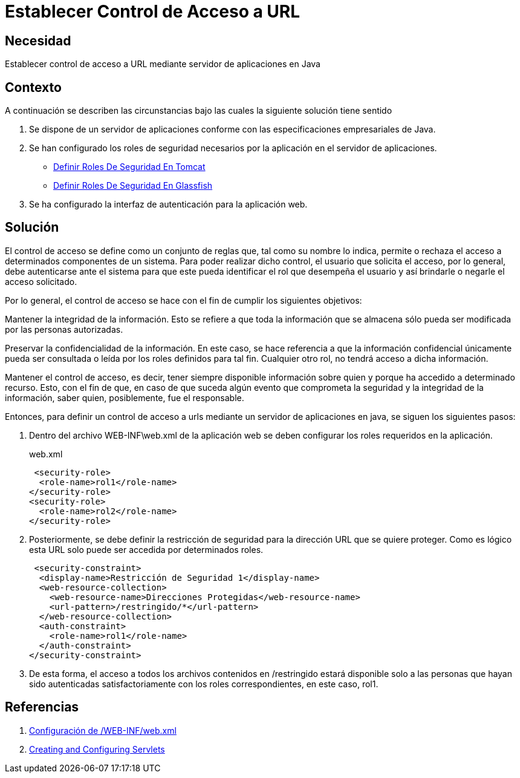 :slug: defends/java/establecer-control-acceso-url/
:category: java
:description: Nuestros ethical hackers explican cómo evitar vulnerabilidades de seguridad mediante la programación segura en Java al establecer un control de acceso a URL. El control de acceso consta de un conjunto de reglas que definen la disponibilidad de los recursos para los usuarios de la aplicación.
:keywords: Java, Seguridad, Control, Acceso, URL, Buenas prácticas.
:defends: yes

=  Establecer Control de Acceso a URL

== Necesidad

Establecer control de acceso a +URL+ mediante servidor de aplicaciones en +Java+

== Contexto

A continuación se describen las circunstancias
bajo las cuales la siguiente solución tiene sentido

. Se dispone de un servidor de aplicaciones
conforme con las especificaciones empresariales de +Java+.

. Se han configurado los roles de seguridad necesarios
por la aplicación en el servidor de aplicaciones.
* link:../definir-rol-seguridad-tomcat/[Definir Roles De Seguridad En Tomcat]
* link:../../glassfish/definir-rol-seguridad/[Definir Roles De Seguridad En Glassfish]

. Se ha configurado la interfaz de autenticación para la aplicación web.

== Solución

El control de acceso se define como un conjunto de reglas que,
tal como su nombre lo indica,
permite o rechaza el acceso a determinados componentes de un sistema.
Para poder realizar dicho control, el usuario que solicita el acceso,
por lo general, debe autenticarse ante el sistema
para que este pueda identificar el +rol+ que desempeña el usuario
y así brindarle o negarle el acceso solicitado.

Por lo general, el control de acceso se hace
con el fin de cumplir los siguientes objetivos:

Mantener la integridad de la información.
Esto se refiere a que toda la información que se almacena
sólo pueda ser modificada por las personas autorizadas.

Preservar la confidencialidad de la información.
En este caso, se hace referencia a que la información confidencial
únicamente pueda ser consultada o leída
por los roles definidos para tal fin.
Cualquier otro rol, no tendrá acceso a dicha información.

Mantener el control de acceso, es decir,
tener siempre disponible información sobre quien
y porque ha accedido a determinado recurso.
Esto, con el fin de que,
en caso de que suceda algún evento
que comprometa la seguridad y la integridad de la información,
saber quien, posiblemente, fue el responsable.

Entonces, para definir un control de acceso a +urls+
mediante un servidor de aplicaciones en +java+,
se siguen los siguientes pasos:

. Dentro del archivo +WEB-INF\web.xml+ de la aplicación web
se deben configurar los +roles+ requeridos en la aplicación.
+
.web.xml
[source, xml, linenums]
----
 <security-role>
  <role-name>rol1</role-name>
</security-role>
<security-role>
  <role-name>rol2</role-name>
</security-role>
----

. Posteriormente, se debe definir la restricción de seguridad
para la dirección +URL+ que se quiere proteger.
Como es lógico esta +URL+ solo puede ser accedida por determinados roles.
+
[source, xml, linenums]
----
 <security-constraint>
  <display-name>Restricción de Seguridad 1</display-name>
  <web-resource-collection>
    <web-resource-name>Direcciones Protegidas</web-resource-name>
    <url-pattern>/restringido/*</url-pattern>
  </web-resource-collection>
  <auth-constraint>
    <role-name>rol1</role-name>
  </auth-constraint>
</security-constraint>
----

. De esta forma, el acceso a todos los archivos
contenidos en +/restringido+ estará disponible
solo a las personas que hayan sido autenticadas satisfactoriamente
con los +roles+ correspondientes, en este caso, +rol1+.

== Referencias

. [[r1]] link:http://www.hipergate.org/es/webxml.html[Configuración de /WEB-INF/web.xml]
. [[r2]] link:https://docs.oracle.com/cd/E13222_01/wls/docs92/webapp/configureservlet.html[Creating and Configuring Servlets]
